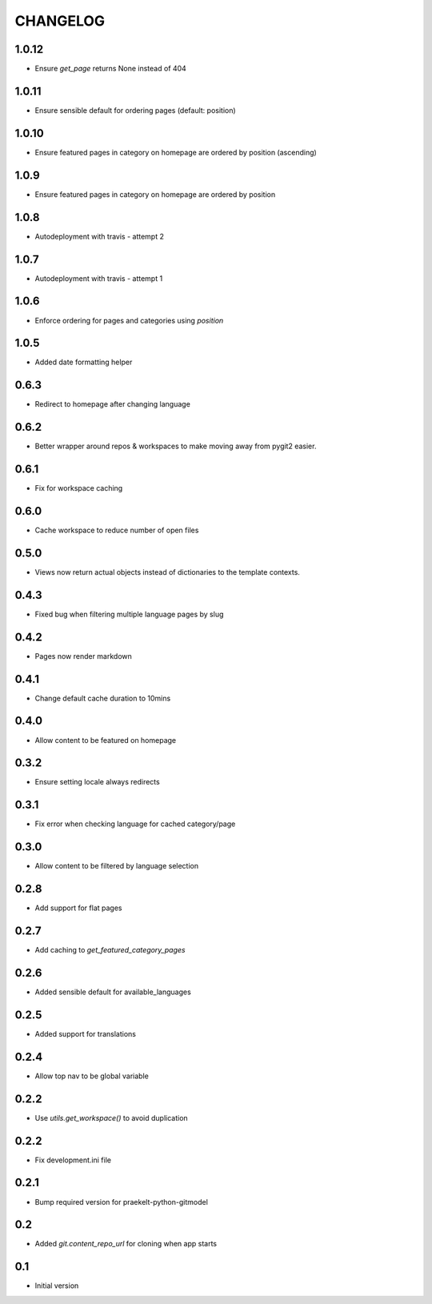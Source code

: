 CHANGELOG
=========

1.0.12
-----
- Ensure `get_page` returns None instead of 404

1.0.11
-----
- Ensure sensible default for ordering pages (default: position)

1.0.10
-----
- Ensure featured pages in category on homepage are ordered by position (ascending)

1.0.9
-----
- Ensure featured pages in category on homepage are ordered by position

1.0.8
-----
- Autodeployment with travis - attempt 2

1.0.7
-----
- Autodeployment with travis - attempt 1

1.0.6
-----
- Enforce ordering for pages and categories using `position`

1.0.5
-----
- Added date formatting helper

0.6.3
-----
- Redirect to homepage after changing language

0.6.2
-----

- Better wrapper around repos & workspaces to make moving away from
  pygit2 easier.

0.6.1
-----

- Fix for workspace caching

0.6.0
-----

- Cache workspace to reduce number of open files

0.5.0
-----

- Views now return actual objects instead of dictionaries
  to the template contexts.

0.4.3
-----
-  Fixed bug when filtering multiple language pages by slug

0.4.2
-----
-  Pages now render markdown

0.4.1
-----
-  Change default cache duration to 10mins

0.4.0
-----
-  Allow content to be featured on homepage

0.3.2
-----
-  Ensure setting locale always redirects

0.3.1
-----
-  Fix error when checking language for cached category/page

0.3.0
-----
-  Allow content to be filtered by language selection

0.2.8
-----
-  Add support for flat pages

0.2.7
-----
-  Add caching to `get_featured_category_pages`

0.2.6
-----
-  Added sensible default for available_languages

0.2.5
-----
-  Added support for translations

0.2.4
-----
-  Allow top nav to be global variable

0.2.2
-----
-  Use `utils.get_workspace()` to avoid duplication

0.2.2
-----
-  Fix development.ini file

0.2.1
-----
-  Bump required version for praekelt-python-gitmodel

0.2
---
-  Added `git.content_repo_url` for cloning when app starts

0.1
---
-  Initial version
